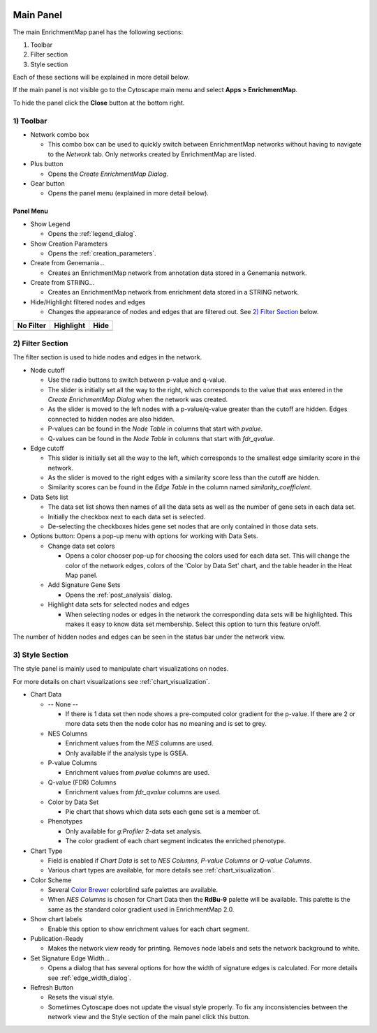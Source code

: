 .. image:: images/main_panel/main_panel_red.png
   :width: 30%
   :align: right

.. _main_panel:

Main Panel
==========


The main EnrichmentMap panel has the following sections:

1. Toolbar
2. Filter section
3. Style section

Each of these sections will be explained in more detail below.

If the main panel is not visible go to the Cytoscape main menu and select **Apps > EnrichmentMap**.

To hide the panel click the **Close** button at the bottom right.


1) Toolbar
----------

.. image:: images/main_panel/toolbar2.png
   :width: 40%

.. |plus_button| image:: images/main_panel/plus_button.png
   :width: 20px

.. |gear_button| image:: images/main_panel/gear_button.png
   :width: 20px

.. |refresh_button| image:: images/main_panel/refresh_button.png
   :width: 20px

* Network combo box

  * This combo box can be used to quickly switch between EnrichmentMap networks without having
    to navigate to the *Network* tab. Only networks created by EnrichmentMap are listed. 

* Plus button |plus_button|

  * Opens the *Create EnrichmentMap Dialog*.

* Gear button |gear_button|

  * Opens the panel menu (explained in more detail below).


Panel Menu
~~~~~~~~~~

.. image:: images/main_panel/gear_menu3.png
   :width: 40%

.. |none| image:: images/main_panel/filter_none.png
   :width: 140px

.. |highlight| image:: images/main_panel/filter_highlight.png
   :width: 140px

.. |hide| image:: images/main_panel/filter_hide.png
   :width: 140px

* Show Legend
 
  * Opens the :ref:`legend_dialog`.

* Show Creation Parameters
  
  * Opens the :ref:`creation_parameters`.

* Create from Genemania...
  
  * Creates an EnrichmentMap network from annotation data stored in a Genemania network.

* Create from STRING...

  * Creates an EnrichmentMap network from enrichment data stored in a STRING network.

* Hide/Highlight filtered nodes and edges

  * Changes the appearance of nodes and edges that are filtered out. See `2) Filter Section`_ below.

============  ============  ============
No Filter     Highlight     Hide           
============  ============  ============
|none|        |highlight|   |hide|  
============  ============  ============


2) Filter Section
-----------------

.. image:: images/main_panel/filter_section3.png
   :width: 40%
   :align: right

The filter section is used to hide nodes and edges in the network.

* Node cutoff

  * Use the radio buttons to switch between p-value and q-value.
  * The slider is initially set all the way to the right, which corresponds to the value that was entered
    in the *Create EnrichmentMap Dialog* when the network was created. 
  * As the slider is moved to the left nodes with a p-value/q-value greater than the cutoff are hidden.
    Edges connected to hidden nodes are also hidden.
  * P-values can be found in the *Node Table* in columns that start with *pvalue*.
  * Q-values can be found in the *Node Table* in columns that start with *fdr_qvalue*.

* Edge cutoff

  * This slider is initially set all the way to the left, which corresponds to the smallest edge similarity
    score in the network.
  * As the slider is moved to the right edges with a similarity score less than the cutoff are hidden.
  * Similarity scores can be found in the *Edge Table* in the column named *similarity_coefficient*.

* Data Sets list

  * The data set list shows then names of all the data sets as well as the number of gene sets in each data set.
  * Initially the checkbox next to each data set is selected.
  * De-selecting the checkboxes hides gene set nodes that are only contained in those data sets.

* Options button: Opens a pop-up menu with options for working with Data Sets.

  * Change data set colors

    * Opens a color chooser pop-up for choosing the colors used for each data set. This will change
      the color of the network edges, colors of the 'Color by Data Set' chart, and the table header in the
      Heat Map panel.

  * Add Signature Gene Sets

    * Opens the :ref:`post_analysis` dialog.

  * Highlight data sets for selected nodes and edges

    * When selecting nodes or edges in the network the corresponding data sets will be highlighted. This makes
      it easy to know data set membership. Select this option to turn this feature on/off.

The number of hidden nodes and edges can be seen in the status bar under the network view.

.. image:: images/main_panel/hidden.png
   :width: 60%

 
.. _style_section:

3) Style Section
----------------

.. image:: images/main_panel/style_section.png
   :width: 40%
   :align: right

The style panel is mainly used to manipulate chart visualizations on nodes.

For more details on chart visualizations see :ref:`chart_visualization`.

* Chart Data

  * -- None --

    * If there is 1 data set then node shows a pre-computed color gradient for the p-value. 
      If there are 2 or more data sets then the node color has no meaning and is set to grey.

  * NES Columns

    * Enrichment values from the *NES* columns are used.
    * Only available if the analysis type is GSEA.

  * P-value Columns

    * Enrichment values from *pvalue* columns are used.

  * Q-value (FDR) Columns

    * Enrichment values from *fdr_qvalue* columns are used.

  * Color by Data Set

    * Pie chart that shows which data sets each gene set is a member of.

  * Phenotypes

    * Only available for `g:Profiler` 2-data set analysis.
    * The color gradient of each chart segment indicates the enriched phenotype.

* Chart Type

  * Field is enabled if *Chart Data* is set to *NES Columns*, *P-value Columns* or *Q-value Columns*.
  * Various chart types are available, for more details see :ref:`chart_visualization`.

* Color Scheme

  * Several `Color Brewer <http://colorbrewer2.org/#type=diverging&scheme=BrBG&n=3>`_ colorblind 
    safe palettes are available.
  * When *NES Columns* is chosen for Chart Data then the **RdBu-9** palette will be available.
    This palette is the same as the standard color gradient used in EnrichmentMap 2.0.

* Show chart labels

  * Enable this option to show enrichment values for each chart segment.

* Publication-Ready

  * Makes the network view ready for printing. Removes node labels and sets the network background
    to white.

* Set Signature Edge Width...

  * Opens a dialog that has several options for how the width of signature edges is calculated.
    For more details see :ref:`edge_width_dialog`.

* Refresh Button |refresh_button|

  * Resets the visual style.
  * Sometimes Cytoscape does not update the visual style properly. To fix any inconsistencies
    between the network view and the Style section of the main panel click this button.




